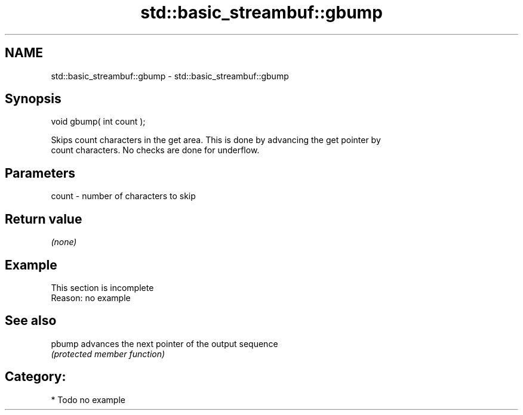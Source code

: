 .TH std::basic_streambuf::gbump 3 "Nov 25 2015" "2.0 | http://cppreference.com" "C++ Standard Libary"
.SH NAME
std::basic_streambuf::gbump \- std::basic_streambuf::gbump

.SH Synopsis
   void gbump( int count );

   Skips count characters in the get area. This is done by advancing the get pointer by
   count characters. No checks are done for underflow.

.SH Parameters

   count - number of characters to skip

.SH Return value

   \fI(none)\fP

.SH Example

    This section is incomplete
    Reason: no example

.SH See also

   pbump advances the next pointer of the output sequence
         \fI(protected member function)\fP 

.SH Category:

     * Todo no example
